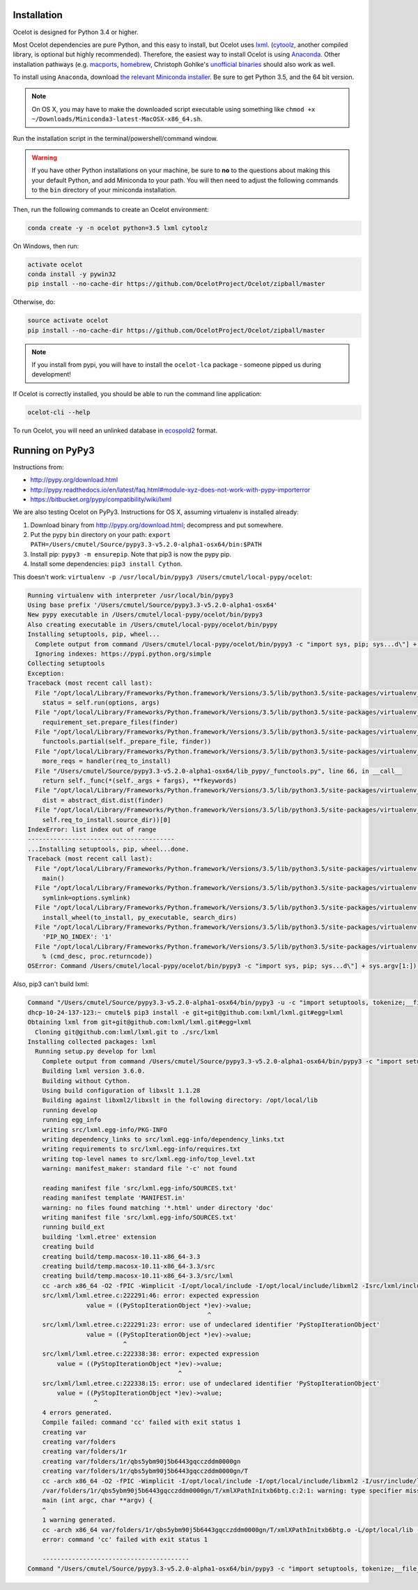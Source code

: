 Installation
------------

Ocelot is designed for Python 3.4 or higher.

Most Ocelot dependencies are pure Python, and this easy to install, but Ocelot uses `lxml <http://lxml.de/>`__. (`cytoolz <https://pypi.python.org/pypi/cytoolz>`__, another compiled library, is optional but highly recommended). Therefore, the easiest way to install Ocelot is using `Anaconda <https://www.continuum.io/downloads>`__. Other installation pathways (e.g. `macports <https://www.macports.org/>`__, `homebrew <http://brew.sh/>`__, Christoph Gohlke's `unofficial binaries <http://www.lfd.uci.edu/~gohlke/pythonlibs/>`__ should also work as well.

To install using ``Anaconda``, download `the relevant Miniconda installer <http://conda.pydata.org/miniconda.html>`__. Be sure to get Python 3.5, and the 64 bit version.

.. note:: On OS X, you may have to make the downloaded script executable using something like ``chmod +x ~/Downloads/Miniconda3-latest-MacOSX-x86_64.sh``.

Run the installation script in the terminal/powershell/command window.

.. warning:: If you have other Python installations on your machine, be sure to **no** to the questions about making this your default Python, and add Miniconda to your path. You will then need to adjust the following commands to the ``bin`` directory of your miniconda installation.

Then, run the following commands to create an Ocelot environment:

.. code-block:: bash

    conda create -y -n ocelot python=3.5 lxml cytoolz

On Windows, then run:

.. code-block:: bash

    activate ocelot
    conda install -y pywin32
    pip install --no-cache-dir https://github.com/OcelotProject/Ocelot/zipball/master

Otherwise, do:

.. code-block:: bash

    source activate ocelot
    pip install --no-cache-dir https://github.com/OcelotProject/Ocelot/zipball/master

.. note:: If you install from pypi, you will have to install the ``ocelot-lca`` package - someone pipped us during development!

If Ocelot is correctly installed, you should be able to run the command line application:

.. code-block:: bash

    ocelot-cli --help

To run Ocelot, you will need an unlinked database in `ecospold2 <http://www.ecoinvent.org/data-provider/data-provider-toolkit/ecospold2/ecospold2.html>`__ format.

Running on PyPy3
----------------

Instructions from:

* http://pypy.org/download.html
* http://pypy.readthedocs.io/en/latest/faq.html#module-xyz-does-not-work-with-pypy-importerror
* https://bitbucket.org/pypy/compatibility/wiki/lxml

We are also testing Ocelot on PyPy3. Instructions for OS X, assuming virtualenv is installed already:

#. Download binary from http://pypy.org/download.html; decompress and put somewhere.
#. Put the pypy ``bin`` directory on your path: ``export PATH=/Users/cmutel/Source/pypy3.3-v5.2.0-alpha1-osx64/bin:$PATH``
#. Install pip: ``pypy3 -m ensurepip``. Note that pip3 is now the pypy pip.
#. Install some dependencies: ``pip3 install Cython``.

This doesn't work: ``virtualenv -p /usr/local/bin/pypy3 /Users/cmutel/local-pypy/ocelot``:

.. code-block:: bash

    Running virtualenv with interpreter /usr/local/bin/pypy3
    Using base prefix '/Users/cmutel/Source/pypy3.3-v5.2.0-alpha1-osx64'
    New pypy executable in /Users/cmutel/local-pypy/ocelot/bin/pypy3
    Also creating executable in /Users/cmutel/local-pypy/ocelot/bin/pypy
    Installing setuptools, pip, wheel...
      Complete output from command /Users/cmutel/local-pypy/ocelot/bin/pypy3 -c "import sys, pip; sys...d\"] + sys.argv[1:]))" setuptools pip wheel:
      Ignoring indexes: https://pypi.python.org/simple
    Collecting setuptools
    Exception:
    Traceback (most recent call last):
      File "/opt/local/Library/Frameworks/Python.framework/Versions/3.5/lib/python3.5/site-packages/virtualenv_support/pip-7.1.2-py2.py3-none-any.whl/pip/basecommand.py", line 211, in main
        status = self.run(options, args)
      File "/opt/local/Library/Frameworks/Python.framework/Versions/3.5/lib/python3.5/site-packages/virtualenv_support/pip-7.1.2-py2.py3-none-any.whl/pip/commands/install.py", line 294, in run
        requirement_set.prepare_files(finder)
      File "/opt/local/Library/Frameworks/Python.framework/Versions/3.5/lib/python3.5/site-packages/virtualenv_support/pip-7.1.2-py2.py3-none-any.whl/pip/req/req_set.py", line 334, in prepare_files
        functools.partial(self._prepare_file, finder))
      File "/opt/local/Library/Frameworks/Python.framework/Versions/3.5/lib/python3.5/site-packages/virtualenv_support/pip-7.1.2-py2.py3-none-any.whl/pip/req/req_set.py", line 321, in _walk_req_to_install
        more_reqs = handler(req_to_install)
      File "/Users/cmutel/Source/pypy3.3-v5.2.0-alpha1-osx64/lib_pypy/_functools.py", line 66, in __call__
        return self._func(*(self._args + fargs), **fkeywords)
      File "/opt/local/Library/Frameworks/Python.framework/Versions/3.5/lib/python3.5/site-packages/virtualenv_support/pip-7.1.2-py2.py3-none-any.whl/pip/req/req_set.py", line 535, in _prepare_file
        dist = abstract_dist.dist(finder)
      File "/opt/local/Library/Frameworks/Python.framework/Versions/3.5/lib/python3.5/site-packages/virtualenv_support/pip-7.1.2-py2.py3-none-any.whl/pip/req/req_set.py", line 104, in dist
        self.req_to_install.source_dir))[0]
    IndexError: list index out of range
    ----------------------------------------
    ...Installing setuptools, pip, wheel...done.
    Traceback (most recent call last):
      File "/opt/local/Library/Frameworks/Python.framework/Versions/3.5/lib/python3.5/site-packages/virtualenv.py", line 2363, in <module>
        main()
      File "/opt/local/Library/Frameworks/Python.framework/Versions/3.5/lib/python3.5/site-packages/virtualenv.py", line 832, in main
        symlink=options.symlink)
      File "/opt/local/Library/Frameworks/Python.framework/Versions/3.5/lib/python3.5/site-packages/virtualenv.py", line 1004, in create_environment
        install_wheel(to_install, py_executable, search_dirs)
      File "/opt/local/Library/Frameworks/Python.framework/Versions/3.5/lib/python3.5/site-packages/virtualenv.py", line 969, in install_wheel
        'PIP_NO_INDEX': '1'
      File "/opt/local/Library/Frameworks/Python.framework/Versions/3.5/lib/python3.5/site-packages/virtualenv.py", line 910, in call_subprocess
        % (cmd_desc, proc.returncode))
    OSError: Command /Users/cmutel/local-pypy/ocelot/bin/pypy3 -c "import sys, pip; sys...d\"] + sys.argv[1:]))" setuptools pip wheel failed with error

Also, pip3 can't build lxml:

.. code-block:: bash

    Command "/Users/cmutel/Source/pypy3.3-v5.2.0-alpha1-osx64/bin/pypy3 -u -c "import setuptools, tokenize;__file__='/private/var/folders/1r/qbs5ybm90j5b6443gqcczddm0000gn/T/pip-build-tifstl/lxml/setup.py';exec(compile(getattr(tokenize, 'open', open)(__file__).read().replace('\r\n', '\n'), __file__, 'exec'))" install --record /var/folders/1r/qbs5ybm90j5b6443gqcczddm0000gn/T/pip-6wl27e-record/install-record.txt --single-version-externally-managed --compile" failed with error code 1 in /private/var/folders/1r/qbs5ybm90j5b6443gqcczddm0000gn/T/pip-build-tifstl/lxml/
    dhcp-10-24-137-123:~ cmutel$ pip3 install -e git+git@github.com:lxml/lxml.git#egg=lxml
    Obtaining lxml from git+git@github.com:lxml/lxml.git#egg=lxml
      Cloning git@github.com:lxml/lxml.git to ./src/lxml
    Installing collected packages: lxml
      Running setup.py develop for lxml
        Complete output from command /Users/cmutel/Source/pypy3.3-v5.2.0-alpha1-osx64/bin/pypy3 -c "import setuptools, tokenize;__file__='/Users/cmutel/src/lxml/setup.py';exec(compile(getattr(tokenize, 'open', open)(__file__).read().replace('\r\n', '\n'), __file__, 'exec'))" develop --no-deps:
        Building lxml version 3.6.0.
        Building without Cython.
        Using build configuration of libxslt 1.1.28
        Building against libxml2/libxslt in the following directory: /opt/local/lib
        running develop
        running egg_info
        writing src/lxml.egg-info/PKG-INFO
        writing dependency_links to src/lxml.egg-info/dependency_links.txt
        writing requirements to src/lxml.egg-info/requires.txt
        writing top-level names to src/lxml.egg-info/top_level.txt
        warning: manifest_maker: standard file '-c' not found

        reading manifest file 'src/lxml.egg-info/SOURCES.txt'
        reading manifest template 'MANIFEST.in'
        warning: no files found matching '*.html' under directory 'doc'
        writing manifest file 'src/lxml.egg-info/SOURCES.txt'
        running build_ext
        building 'lxml.etree' extension
        creating build
        creating build/temp.macosx-10.11-x86_64-3.3
        creating build/temp.macosx-10.11-x86_64-3.3/src
        creating build/temp.macosx-10.11-x86_64-3.3/src/lxml
        cc -arch x86_64 -O2 -fPIC -Wimplicit -I/opt/local/include -I/opt/local/include/libxml2 -Isrc/lxml/includes -I/Users/cmutel/Source/pypy3.3-v5.2.0-alpha1-osx64/include -c src/lxml/lxml.etree.c -o build/temp.macosx-10.11-x86_64-3.3/src/lxml/lxml.etree.o -w -flat_namespace
        src/lxml/lxml.etree.c:222291:46: error: expected expression
                    value = ((PyStopIterationObject *)ev)->value;
                                                     ^
        src/lxml/lxml.etree.c:222291:23: error: use of undeclared identifier 'PyStopIterationObject'
                    value = ((PyStopIterationObject *)ev)->value;
                              ^
        src/lxml/lxml.etree.c:222338:38: error: expected expression
            value = ((PyStopIterationObject *)ev)->value;
                                             ^
        src/lxml/lxml.etree.c:222338:15: error: use of undeclared identifier 'PyStopIterationObject'
            value = ((PyStopIterationObject *)ev)->value;
                      ^
        4 errors generated.
        Compile failed: command 'cc' failed with exit status 1
        creating var
        creating var/folders
        creating var/folders/1r
        creating var/folders/1r/qbs5ybm90j5b6443gqcczddm0000gn
        creating var/folders/1r/qbs5ybm90j5b6443gqcczddm0000gn/T
        cc -arch x86_64 -O2 -fPIC -Wimplicit -I/opt/local/include -I/opt/local/include/libxml2 -I/usr/include/libxml2 -c /var/folders/1r/qbs5ybm90j5b6443gqcczddm0000gn/T/xmlXPathInitxb6btg.c -o var/folders/1r/qbs5ybm90j5b6443gqcczddm0000gn/T/xmlXPathInitxb6btg.o
        /var/folders/1r/qbs5ybm90j5b6443gqcczddm0000gn/T/xmlXPathInitxb6btg.c:2:1: warning: type specifier missing, defaults to 'int' [-Wimplicit-int]
        main (int argc, char **argv) {
        ^
        1 warning generated.
        cc -arch x86_64 var/folders/1r/qbs5ybm90j5b6443gqcczddm0000gn/T/xmlXPathInitxb6btg.o -L/opt/local/lib -lxml2 -o a.out
        error: command 'cc' failed with exit status 1

        ----------------------------------------
    Command "/Users/cmutel/Source/pypy3.3-v5.2.0-alpha1-osx64/bin/pypy3 -c "import setuptools, tokenize;__file__='/Users/cmutel/src/lxml/setup.py';exec(compile(getattr(tokenize, 'open', open)(__file__).read().replace('\r\n', '\n'), __file__, 'exec'))" develop --no-deps" failed with error code 1 in /Users/cmutel/src/lxml/

